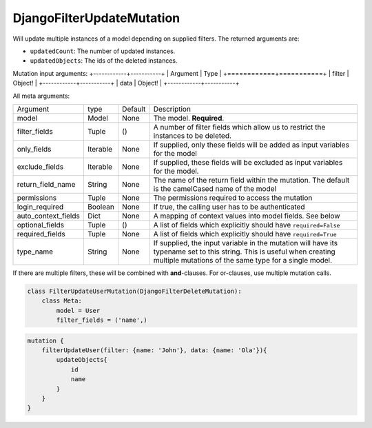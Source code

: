 ================================
DjangoFilterUpdateMutation
================================

Will update multiple instances of a model depending on supplied filters.
The returned arguments are:

-  ``updatedCount``: The number of updated instances.
-  ``updatedObjects``: The ids of the deleted instances.

Mutation input arguments:
+------------+-----------+
| Argument   | Type      |
+============+===========+
| filter     | Object!   |
+------------+-----------+
| data       | Object!   |
+------------+-----------+

All meta arguments:

+--------------------------+------------+-----------+-----------------------------------------------------------------------------------------------------------------------------------------------------------------------------------+
| Argument                 | type       | Default   | Description                                                                                                                                                                       |
+--------------------------+------------+-----------+-----------------------------------------------------------------------------------------------------------------------------------------------------------------------------------+
| model                    | Model      | None      | The model. **Required**.                                                                                                                                                          |
+--------------------------+------------+-----------+-----------------------------------------------------------------------------------------------------------------------------------------------------------------------------------+
| filter\_fields           | Tuple      | ()        | A number of filter fields which allow us to restrict the instances to be deleted.                                                                                                 |
+--------------------------+------------+-----------+-----------------------------------------------------------------------------------------------------------------------------------------------------------------------------------+
| only\_fields             | Iterable   | None      | If supplied, only these fields will be added as input variables for the model                                                                                                     |
+--------------------------+------------+-----------+-----------------------------------------------------------------------------------------------------------------------------------------------------------------------------------+
| exclude\_fields          | Iterable   | None      | If supplied, these fields will be excluded as input variables for the model.                                                                                                      |
+--------------------------+------------+-----------+-----------------------------------------------------------------------------------------------------------------------------------------------------------------------------------+
| return\_field\_name      | String     | None      | The name of the return field within the mutation. The default is the camelCased name of the model                                                                                 |
+--------------------------+------------+-----------+-----------------------------------------------------------------------------------------------------------------------------------------------------------------------------------+
| permissions              | Tuple      | None      | The permissions required to access the mutation                                                                                                                                   |
+--------------------------+------------+-----------+-----------------------------------------------------------------------------------------------------------------------------------------------------------------------------------+
| login\_required          | Boolean    | None      | If true, the calling user has to be authenticated                                                                                                                                 |
+--------------------------+------------+-----------+-----------------------------------------------------------------------------------------------------------------------------------------------------------------------------------+
| auto\_context\_fields    | Dict       | None      | A mapping of context values into model fields. See below                                                                                                                          |
+--------------------------+------------+-----------+-----------------------------------------------------------------------------------------------------------------------------------------------------------------------------------+
| optional\_fields         | Tuple      | ()        | A list of fields which explicitly should have ``required=False``                                                                                                                  |
+--------------------------+------------+-----------+-----------------------------------------------------------------------------------------------------------------------------------------------------------------------------------+
| required\_fields         | Tuple      | None      | A list of fields which explicitly should have ``required=True``                                                                                                                   |
+--------------------------+------------+-----------+-----------------------------------------------------------------------------------------------------------------------------------------------------------------------------------+
| type\_name               | String     | None      | If supplied, the input variable in the mutation will have its typename set to this string. This is useful when creating multiple mutations of the same type for a single model.   |
+--------------------------+------------+-----------+-----------------------------------------------------------------------------------------------------------------------------------------------------------------------------------+

If there are multiple filters, these will be combined with
**and**-clauses. For or-clauses, use multiple mutation calls.

.. code:: python

    class FilterUpdateUserMutation(DjangoFilterDeleteMutation):
        class Meta:
            model = User
            filter_fields = ('name',)

.. code::

    mutation {
        filterUpdateUser(filter: {name: 'John'}, data: {name: 'Ola'}){
            updateObjects{
                id
                name
            }
        }
    }

